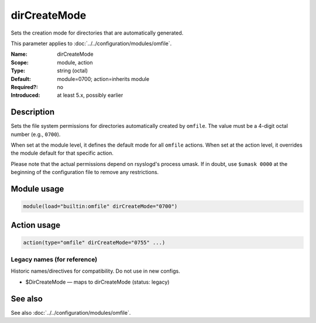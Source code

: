 .. _param-omfile-dircreatemode:
.. _omfile.parameter.module.dircreatemode:

dirCreateMode
=============

.. index::
   single: omfile; dirCreateMode
   single: dirCreateMode

.. summary-start

Sets the creation mode for directories that are automatically generated.

.. summary-end

This parameter applies to :doc:`../../configuration/modules/omfile`.

:Name: dirCreateMode
:Scope: module, action
:Type: string (octal)
:Default: module=0700; action=inherits module
:Required?: no
:Introduced: at least 5.x, possibly earlier

Description
-----------

Sets the file system permissions for directories automatically created
by ``omfile``. The value must be a 4-digit octal number (e.g., ``0700``).

When set at the module level, it defines the default mode for all
``omfile`` actions. When set at the action level, it overrides the module
default for that specific action.

Please note that the actual permissions depend on rsyslogd's process
umask. If in doubt, use ``$umask 0000`` at the beginning of the
configuration file to remove any restrictions.

Module usage
------------

.. _param-omfile-module-dircreatemode:
.. _omfile.parameter.module.dircreatemode-usage:
.. code-block:: rsyslog

   module(load="builtin:omfile" dirCreateMode="0700")

Action usage
------------

.. _param-omfile-action-dircreatemode:
.. _omfile.parameter.action.dircreatemode:
.. code-block:: rsyslog

   action(type="omfile" dirCreateMode="0755" ...)

Legacy names (for reference)
~~~~~~~~~~~~~~~~~~~~~~~~~~~~

Historic names/directives for compatibility. Do not use in new configs.

.. _omfile.parameter.legacy.dircreatemode:

- $DirCreateMode — maps to dirCreateMode (status: legacy)

.. index::
   single: omfile; $DirCreateMode
   single: $DirCreateMode

See also
--------

See also :doc:`../../configuration/modules/omfile`.
